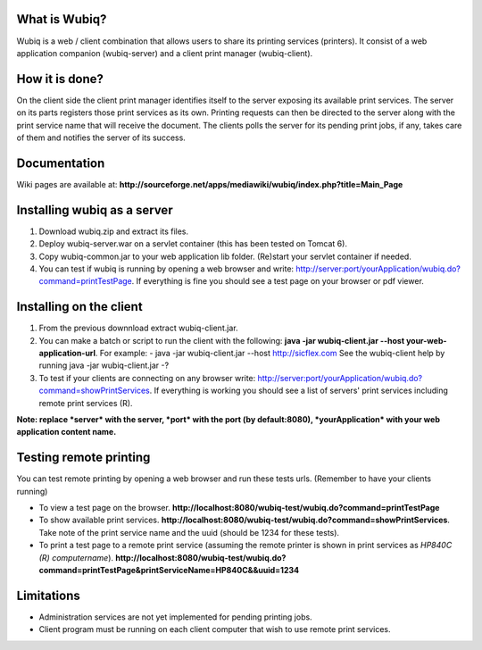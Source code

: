What is Wubiq?
-------------
Wubiq is a web / client combination that allows users to share its printing services (printers).
It consist of a web application companion (wubiq-server) and a client print manager (wubiq-client).

How it is done?
---------------
On the client side the client print manager identifies itself to the server exposing its available print services. 
The server on its parts registers those print services as its own.
Printing requests can then be directed to the server along with the print service name 
that will receive the document. The clients polls the server for its pending print jobs, if any, 
takes care of them and notifies the server of its success.

Documentation
-------------
Wiki pages are available at: **http://sourceforge.net/apps/mediawiki/wubiq/index.php?title=Main_Page**

Installing wubiq as a server
----------------------------
1. Download wubiq.zip and extract its files.
2. Deploy wubiq-server.war on a servlet container (this has been tested on Tomcat 6).
3. Copy wubiq-common.jar to your web application lib folder. (Re)start your servlet container if needed.
4. You can test if wubiq is running by opening a web browser and write: http://server:port/yourApplication/wubiq.do?command=printTestPage.
   If everything is fine you should see a test page on your browser or pdf viewer.

Installing on the client
------------------------
1. From the previous downnload extract wubiq-client.jar.
2. You can make a batch or script to run the client with the following:
   **java -jar wubiq-client.jar --host your-web-application-url**. For example:
   - java -jar wubiq-client.jar --host http://sicflex.com
   See the wubiq-client help by running java -jar wubiq-client.jar -?
3. To test if your clients are connecting on any browser write: http://server:port/yourApplication/wubiq.do?command=showPrintServices.
   If everything is working you should see a list of servers' print services including remote print services (R).

**Note: replace *server* with the server, *port* with the port (by default:8080), *yourApplication* with your web application content name.**

Testing remote printing
-----------------------
You can test remote printing by opening a web browser and run these tests urls. (Remember to have your clients running)

- To view a test page on the browser. **http://localhost:8080/wubiq-test/wubiq.do?command=printTestPage**
- To show available print services. **http://localhost:8080/wubiq-test/wubiq.do?command=showPrintServices**.
  Take note of the print service name and the uuid (should be 1234 for these tests).  
- To print a test page to a remote print service (assuming the remote printer is shown in print services as  *HP840C (R) computername*).
  **http://localhost:8080/wubiq-test/wubiq.do?command=printTestPage&printServiceName=HP840C&&uuid=1234**

Limitations
-----------
- Administration services are not yet implemented for pending printing jobs.
- Client program must be running on each client computer that wish to use remote print services.


